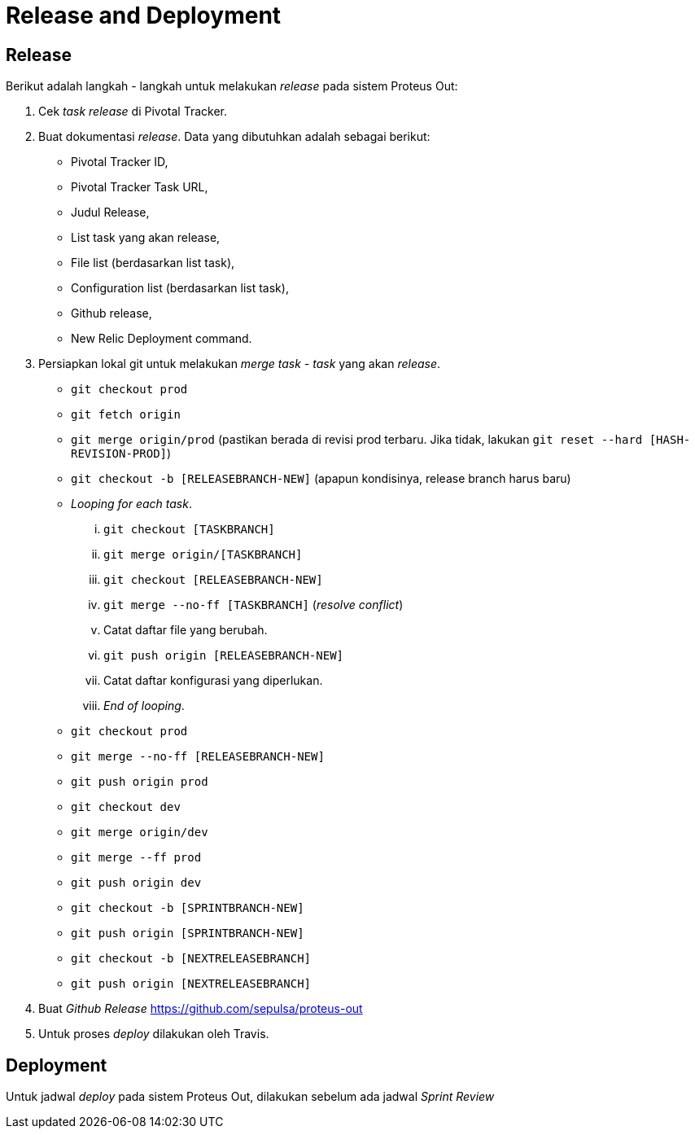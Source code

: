 = Release and Deployment

== Release

Berikut adalah langkah - langkah untuk melakukan _release_ pada sistem Proteus Out:

. Cek _task release_ di Pivotal Tracker.
. Buat dokumentasi _release_.
Data yang dibutuhkan adalah sebagai berikut:
 ** Pivotal Tracker ID,
 ** Pivotal Tracker Task URL,
 ** Judul Release,
 ** List task yang akan release,
 ** File list (berdasarkan list task),
 ** Configuration list (berdasarkan list task),
 ** Github release,
 ** New Relic Deployment command.
. Persiapkan lokal git untuk melakukan _merge task - task_ yang akan _release_.
 ** `git checkout prod`
 ** `git fetch origin`
 ** `git merge origin/prod` (pastikan berada di revisi prod terbaru.
Jika tidak, lakukan `git reset --hard [HASH-REVISION-PROD]`)
 ** `git checkout -b [RELEASEBRANCH-NEW]` (apapun kondisinya, release branch harus baru)
 ** _Looping for each task_.
  ... `git checkout [TASKBRANCH]`
  ... `git merge origin/[TASKBRANCH]`
  ... `git checkout [RELEASEBRANCH-NEW]`
  ... `git merge --no-ff [TASKBRANCH]` (_resolve conflict_)
  ... Catat daftar file yang berubah.
  ... `git push origin [RELEASEBRANCH-NEW]`
  ... Catat daftar konfigurasi yang diperlukan.
  ... _End of looping_.
 ** `git checkout prod`
 ** `git merge --no-ff [RELEASEBRANCH-NEW]`
 ** `git push origin prod`
 ** `git checkout dev`
 ** `git merge origin/dev`
 ** `git merge --ff prod`
 ** `git push origin dev`
 ** `git checkout -b [SPRINTBRANCH-NEW]`
 ** `git push origin [SPRINTBRANCH-NEW]`
 ** `git checkout -b [NEXTRELEASEBRANCH]`
 ** `git push origin [NEXTRELEASEBRANCH]`
. Buat _Github Release_ https://github.com/sepulsa/proteus-out
. Untuk proses _deploy_ dilakukan oleh Travis.

== Deployment

Untuk jadwal _deploy_ pada sistem Proteus Out, dilakukan sebelum ada jadwal _Sprint Review_

